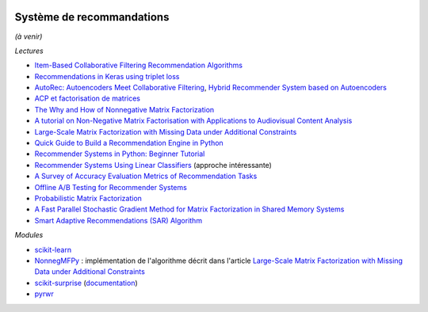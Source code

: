 
.. image:: pyeco.png
    :height: 20
    :alt: Economie
    :target: http://www.xavierdupre.fr/app/ensae_teaching_cs/helpsphinx3/td_2a_notions.html#pour-un-profil-plutot-economiste

.. image:: pystat.png
    :height: 20
    :alt: Statistique
    :target: http://www.xavierdupre.fr/app/ensae_teaching_cs/helpsphinx3/td_2a_notions.html#pour-un-profil-plutot-data-scientist

.. _l-td2a-sys-recommandation:

Système de recommandations
++++++++++++++++++++++++++

*(à venir)*

*Lectures*

* `Item-Based Collaborative Filtering Recommendation Algorithms <http://files.grouplens.org/papers/www10_sarwar.pdf>`_
* `Recommendations in Keras using triplet loss <https://github.com/maciejkula/triplet_recommendations_keras>`_
* `AutoRec: Autoencoders Meet Collaborative Filtering <http://users.cecs.anu.edu.au/~akmenon/papers/autorec/autorec-paper.pdf>`_,
  `Hybrid Recommender System based on Autoencoders <https://hal.inria.fr/hal-01336912/file/AutoEnc.pdf>`_
* `ACP et factorisation de matrices <http://www.xavierdupre.fr/app/mlstatpy/helpsphinx/c_ml/missing_values_mf.html>`_
* `The Why and How of Nonnegative Matrix Factorization <https://arxiv.org/abs/1401.5226>`_
* `A tutorial on Non-Negative Matrix Factorisation with Applications to Audiovisual Content Analysis <http://perso.telecom-paristech.fr/~essid/teach/NMF_tutorial_ICME-2014.pdf>`_
* `Large-Scale Matrix Factorization with Missing Data under Additional Constraints <http://www.cfar.umd.edu/~rama/Publications/mitra_nips_2010.pdf>`_
* `Quick Guide to Build a Recommendation Engine in Python <https://www.analyticsvidhya.com/blog/2016/06/quick-guide-build-recommendation-engine-python/>`_
* `Recommender Systems in Python: Beginner Tutorial <https://www.datacamp.com/community/tutorials/recommender-systems-python>`_
* `Recommender Systems Using Linear Classifiers <http://www.jmlr.org/papers/volume2/zhang02a/zhang02a.pdf>`_ (approche intéressante)
* `A Survey of Accuracy Evaluation Metrics of Recommendation Tasks <http://jmlr.csail.mit.edu/papers/volume10/gunawardana09a/gunawardana09a.pdf>`_
* `Offline A/B Testing for Recommender Systems <https://dl.acm.org/citation.cfm?id=3159687>`_
* `Probabilistic Matrix Factorization <http://papers.nips.cc/paper/3208-probabilistic-matrix-factorization.pdf>`_
* `A Fast Parallel Stochastic Gradient Method for Matrix Factorization in Shared Memory Systems <https://www.csie.ntu.edu.tw/~cjlin/papers/libmf/libmf_journal.pdf>`_
* `Smart Adaptive Recommendations (SAR) Algorithm <https://github.com/Microsoft/Product-Recommendations/blob/master/doc/sar.md>`_

*Modules*

* `scikit-learn <http://scikit-learn.org/stable/>`_
* `NonnegMFPy <https://github.com/guangtunbenzhu/NonnegMFPy>`_ : implémentation de
  l'algorithme décrit dans l'article
  `Large-Scale Matrix Factorization with Missing Data under Additional Constraints <http://www.cfar.umd.edu/~rama/Publications/mitra_nips_2010.pdf>`_
* `scikit-surprise <http://surpriselib.com/>`_ (`documentation <http://surprise.readthedocs.io/en/stable/>`_)
* `pyrwr <https://github.com/jinhongjung/pyrwr>`_
